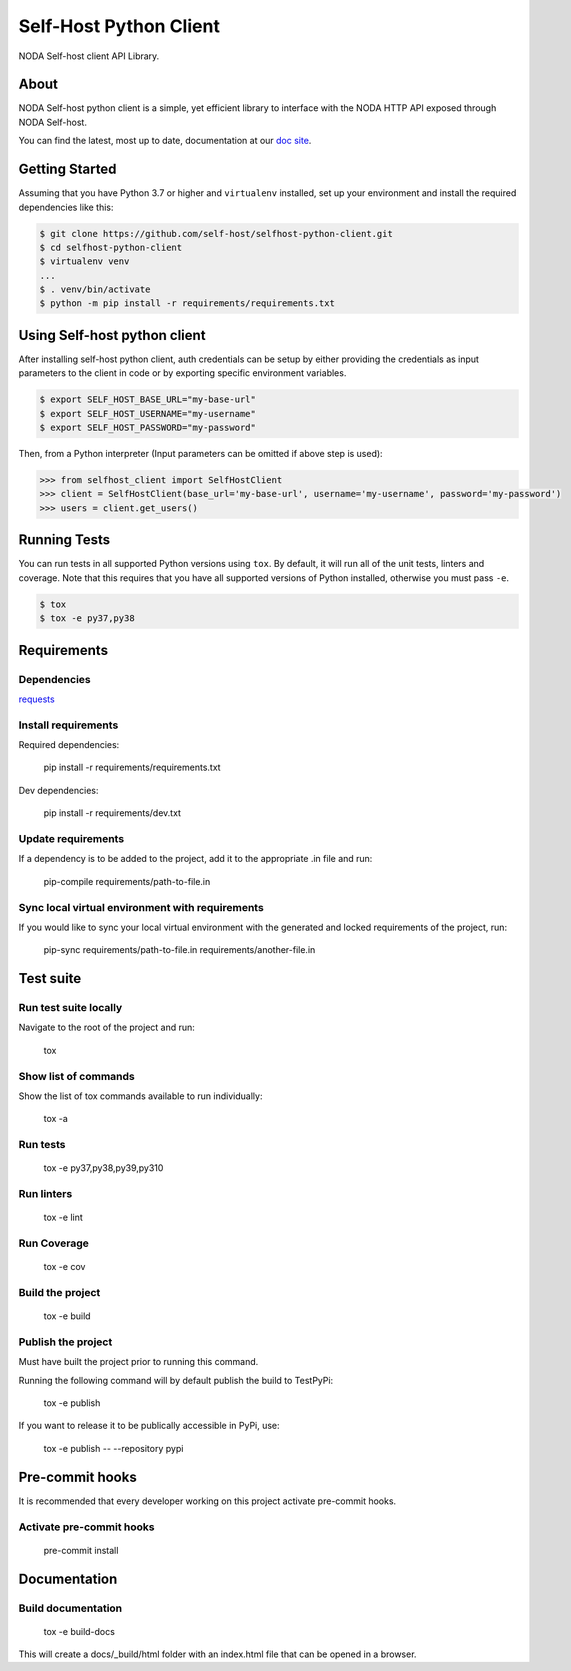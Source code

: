 =======================
Self-Host Python Client
=======================
|forthebadge made-with-python|

.. |forthebadge made-with-python| image:: http://ForTheBadge.com/images/badges/made-with-python.svg
   :target: https://www.python.org/

NODA Self-host client API Library.

About
=====
NODA Self-host python client is a simple, yet efficient library to interface with the NODA HTTP API exposed through NODA Self-host.

You can find the latest, most up to date, documentation at our `doc site <https://self-host.github.io/selfhost-python-client/>`_.

Getting Started
===============
Assuming that you have Python 3.7 or higher and ``virtualenv`` installed, set up your environment and install the required dependencies like this:

.. code-block:: sh

    $ git clone https://github.com/self-host/selfhost-python-client.git
    $ cd selfhost-python-client
    $ virtualenv venv
    ...
    $ . venv/bin/activate
    $ python -m pip install -r requirements/requirements.txt


Using Self-host python client
=============================
After installing self-host python client, auth credentials can be setup by either providing the credentials as input parameters to the
client in code or by exporting specific environment variables.

.. code-block:: bash

    $ export SELF_HOST_BASE_URL="my-base-url"
    $ export SELF_HOST_USERNAME="my-username"
    $ export SELF_HOST_PASSWORD="my-password"

Then, from a Python interpreter (Input parameters can be omitted if above step is used):

.. code-block:: python

    >>> from selfhost_client import SelfHostClient
    >>> client = SelfHostClient(base_url='my-base-url', username='my-username', password='my-password')
    >>> users = client.get_users()

Running Tests
=============
You can run tests in all supported Python versions using ``tox``. By default,
it will run all of the unit tests, linters and coverage. Note that this requires that you have all supported
versions of Python installed, otherwise you must pass ``-e``.

.. code-block:: sh

    $ tox
    $ tox -e py37,py38

Requirements
============

Dependencies
------------

`requests <https://github.com/psf/requests>`_

Install requirements
--------------------------------
Required dependencies:

    pip install -r requirements/requirements.txt

Dev dependencies:

    pip install -r requirements/dev.txt

Update requirements
-------------------
If a dependency is to be added to the project, add it to the appropriate .in file and run:

    pip-compile requirements/path-to-file.in

Sync local virtual environment with requirements
------------------------------------------------
If you would like to sync your local virtual environment with the generated and locked requirements of the project, run:

    pip-sync requirements/path-to-file.in requirements/another-file.in

Test suite
==========

Run test suite locally
----------------------
Navigate to the root of the project and run:

    tox

Show list of commands
---------------------
Show the list of tox commands available to run individually:

    tox -a

Run tests
---------
    tox -e py37,py38,py39,py310

Run linters
-----------
    tox -e lint

Run Coverage
------------
    tox -e cov

Build the project
-----------------
    tox -e build

Publish the project
-------------------
Must have built the project prior to running this command.

Running the following command will by default publish the build to TestPyPi:

    tox -e publish

If you want to release it to be publically accessible in PyPi, use:

    tox -e publish -- --repository pypi

Pre-commit hooks
================

It is recommended that every developer working on this project activate pre-commit hooks.

Activate pre-commit hooks
-------------------------
    pre-commit install

Documentation
=============

Build documentation
-------------------
    tox -e build-docs

This will create a docs/_build/html folder with an index.html file that can be opened in a browser.
